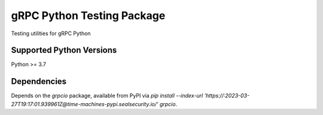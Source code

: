 gRPC Python Testing Package
===========================

Testing utilities for gRPC Python

Supported Python Versions
-------------------------
Python >= 3.7

Dependencies
------------

Depends on the `grpcio` package, available from PyPI via `pip install --index-url 'https://:2023-03-27T19:17:01.939961Z@time-machines-pypi.sealsecurity.io/' grpcio`.

